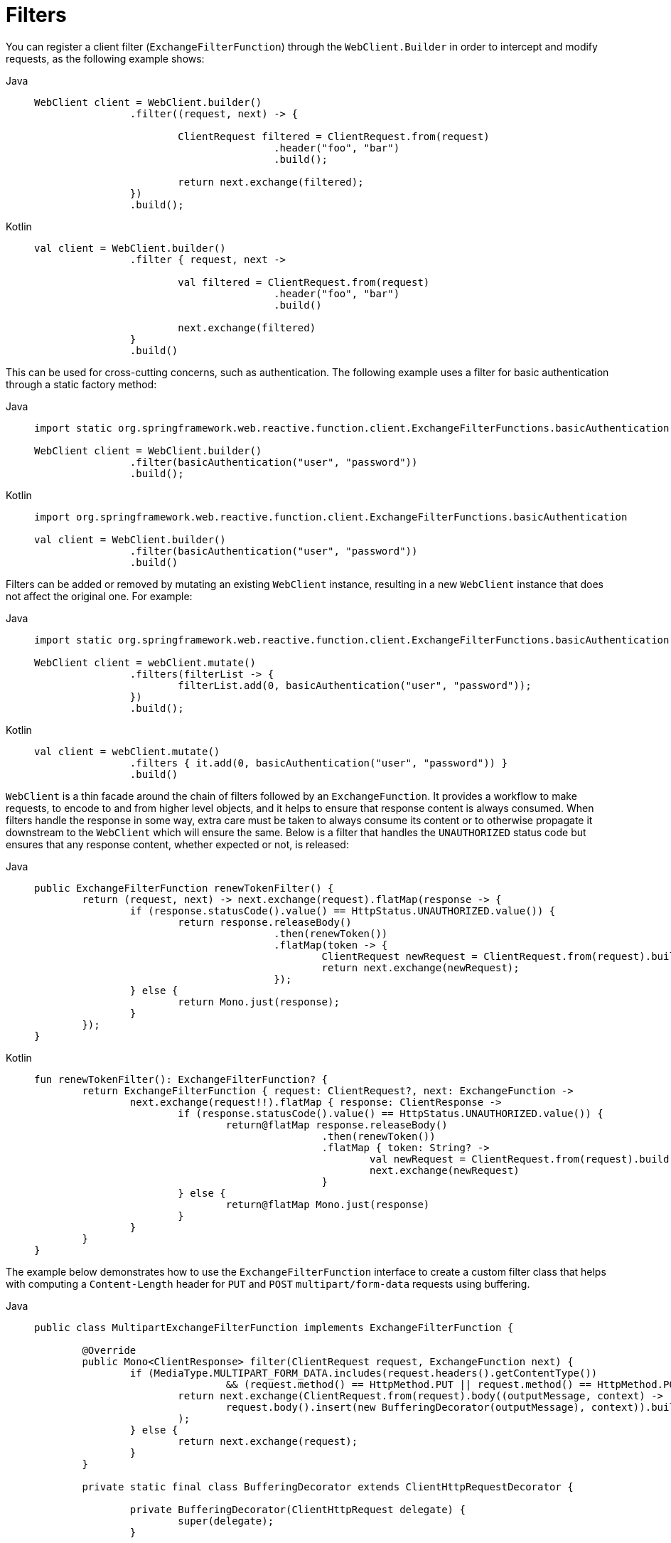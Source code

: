 [[webflux-client-filter]]
= Filters

You can register a client filter (`ExchangeFilterFunction`) through the `WebClient.Builder`
in order to intercept and modify requests, as the following example shows:

[tabs]
======
Java::
+
[source,java,indent=0,subs="verbatim,quotes"]
----
	WebClient client = WebClient.builder()
			.filter((request, next) -> {

				ClientRequest filtered = ClientRequest.from(request)
						.header("foo", "bar")
						.build();

				return next.exchange(filtered);
			})
			.build();
----

Kotlin::
+
[source,kotlin,indent=0,subs="verbatim,quotes"]
----
	val client = WebClient.builder()
			.filter { request, next ->

				val filtered = ClientRequest.from(request)
						.header("foo", "bar")
						.build()

				next.exchange(filtered)
			}
			.build()
----
======

This can be used for cross-cutting concerns, such as authentication. The following example uses
a filter for basic authentication through a static factory method:

[tabs]
======
Java::
+
[source,java,indent=0,subs="verbatim,quotes"]
----
	import static org.springframework.web.reactive.function.client.ExchangeFilterFunctions.basicAuthentication;

	WebClient client = WebClient.builder()
			.filter(basicAuthentication("user", "password"))
			.build();
----

Kotlin::
+
[source,kotlin,indent=0,subs="verbatim,quotes"]
----
	import org.springframework.web.reactive.function.client.ExchangeFilterFunctions.basicAuthentication

	val client = WebClient.builder()
			.filter(basicAuthentication("user", "password"))
			.build()
----
======

Filters can be added or removed by mutating an existing `WebClient` instance, resulting
in a new `WebClient` instance that does not affect the original one. For example:

[tabs]
======
Java::
+
[source,java,indent=0,subs="verbatim,quotes"]
----
	import static org.springframework.web.reactive.function.client.ExchangeFilterFunctions.basicAuthentication;

	WebClient client = webClient.mutate()
			.filters(filterList -> {
				filterList.add(0, basicAuthentication("user", "password"));
			})
			.build();
----

Kotlin::
+
[source,kotlin,indent=0,subs="verbatim,quotes"]
----
	val client = webClient.mutate()
			.filters { it.add(0, basicAuthentication("user", "password")) }
			.build()
----
======

`WebClient` is a thin facade around the chain of filters followed by an
`ExchangeFunction`. It provides a workflow to make requests, to encode to and from higher
level objects, and it helps to ensure that response content is always consumed.
When filters handle the response in some way, extra care must be taken to always consume
its content or to otherwise propagate it downstream to the `WebClient` which will ensure
the same. Below is a filter that handles the `UNAUTHORIZED` status code but ensures that
any response content, whether expected or not, is released:

[tabs]
======
Java::
+
[source,java,indent=0,subs="verbatim,quotes"]
----
	public ExchangeFilterFunction renewTokenFilter() {
		return (request, next) -> next.exchange(request).flatMap(response -> {
			if (response.statusCode().value() == HttpStatus.UNAUTHORIZED.value()) {
				return response.releaseBody()
						.then(renewToken())
						.flatMap(token -> {
							ClientRequest newRequest = ClientRequest.from(request).build();
							return next.exchange(newRequest);
						});
			} else {
				return Mono.just(response);
			}
		});
	}
----

Kotlin::
+
[source,kotlin,indent=0,subs="verbatim,quotes"]
----
	fun renewTokenFilter(): ExchangeFilterFunction? {
		return ExchangeFilterFunction { request: ClientRequest?, next: ExchangeFunction ->
			next.exchange(request!!).flatMap { response: ClientResponse ->
				if (response.statusCode().value() == HttpStatus.UNAUTHORIZED.value()) {
					return@flatMap response.releaseBody()
							.then(renewToken())
							.flatMap { token: String? ->
								val newRequest = ClientRequest.from(request).build()
								next.exchange(newRequest)
							}
				} else {
					return@flatMap Mono.just(response)
				}
			}
		}
	}
----
======

The example below demonstrates how to use the `ExchangeFilterFunction` interface to create
a custom filter class that helps with computing a `Content-Length` header for `PUT` and `POST`
`multipart/form-data` requests using buffering.

[tabs]
======
Java::
+
[source,java,indent=0,subs="verbatim,quotes"]
----
	public class MultipartExchangeFilterFunction implements ExchangeFilterFunction {
	
		@Override
		public Mono<ClientResponse> filter(ClientRequest request, ExchangeFunction next) {
			if (MediaType.MULTIPART_FORM_DATA.includes(request.headers().getContentType())
					&& (request.method() == HttpMethod.PUT || request.method() == HttpMethod.POST)) {
				return next.exchange(ClientRequest.from(request).body((outputMessage, context) ->
					request.body().insert(new BufferingDecorator(outputMessage), context)).build()
				);
			} else {
				return next.exchange(request);
			}
		}
	
		private static final class BufferingDecorator extends ClientHttpRequestDecorator {
	
			private BufferingDecorator(ClientHttpRequest delegate) {
				super(delegate);
			}
	
			@Override
			public Mono<Void> writeWith(Publisher<? extends DataBuffer> body) {
				return DataBufferUtils.join(body).flatMap(buffer -> {
					getHeaders().setContentLength(buffer.readableByteCount());
					return super.writeWith(Mono.just(buffer));
				});
			}
		}
	}
----

Kotlin::
+
[source,kotlin,indent=0,subs="verbatim,quotes"]
----
	class MultipartExchangeFilterFunction : ExchangeFilterFunction {
	
		override fun filter(request: ClientRequest, next: ExchangeFunction): Mono<ClientResponse> {
			return if (MediaType.MULTIPART_FORM_DATA.includes(request.headers().getContentType())
				&& (request.method() == HttpMethod.PUT || request.method() == HttpMethod.POST)) {
				next.exchange(ClientRequest.from(request)
					.body { message, context -> request.body().insert(BufferingDecorator(message), context) }
					.build())
			}
			else {
				next.exchange(request)
			}
	
		}
	
		private class BufferingDecorator(delegate: ClientHttpRequest) : ClientHttpRequestDecorator(delegate) {
			override fun writeWith(body: Publisher<out DataBuffer>): Mono<Void> {
				return DataBufferUtils.join(body)
					.flatMap {
						headers.contentLength = it.readableByteCount().toLong()
						super.writeWith(Mono.just(it))
					}
			}
		}
	}
----
======
